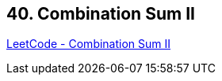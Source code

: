 == 40. Combination Sum II

https://leetcode.com/problems/combination-sum-ii/[LeetCode - Combination Sum II]

